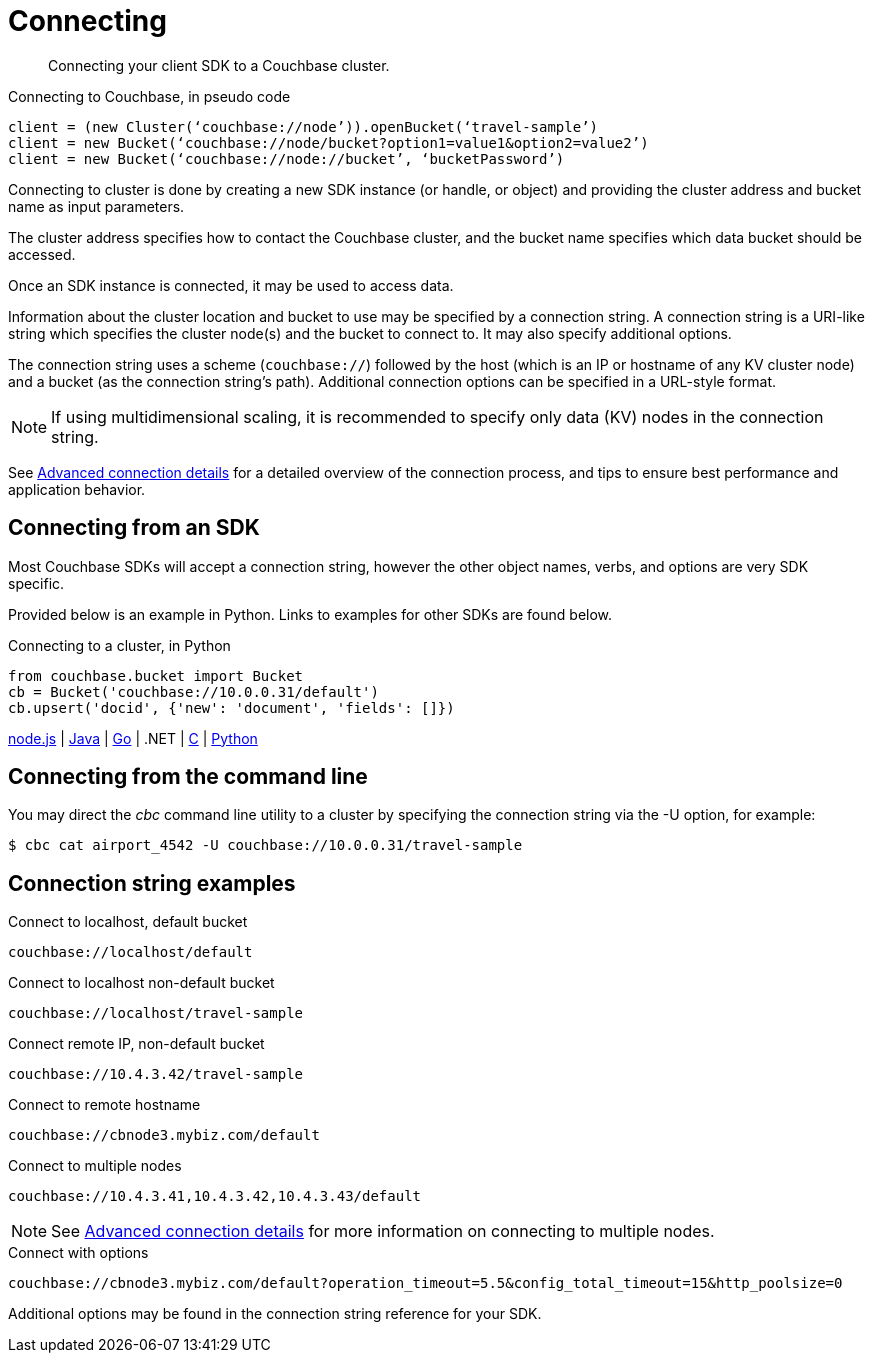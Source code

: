 [#concept_fbg_xjm_zs]
= Connecting

[abstract]
Connecting your client SDK to a Couchbase cluster.

.Connecting to Couchbase, in pseudo code
----
client = (new Cluster(‘couchbase://node’)).openBucket(‘travel-sample’)
client = new Bucket(‘couchbase://node/bucket?option1=value1&option2=value2’)
client = new Bucket(‘couchbase://node://bucket’, ‘bucketPassword’)
----

Connecting to cluster is done by creating a new SDK instance (or handle, or object) and providing the cluster address and bucket name as input parameters.

The cluster address specifies how to contact the Couchbase cluster, and the bucket name specifies which data bucket should be accessed.

Once an SDK instance is connected, it may be used to access data.

Information about the cluster location and bucket to use may be specified by a connection string.
A connection string is a URI-like string which specifies the cluster node(s) and the bucket to connect to.
It may also specify additional options.

The connection string uses a scheme (`couchbase://`) followed by the host (which is an IP or hostname of any KV cluster node) and a bucket (as the connection string’s path).
Additional connection options can be specified in a URL-style format.

NOTE: If using multidimensional scaling, it is recommended to specify only data (KV) nodes in the connection string.

See xref:connection-advanced.adoc[Advanced connection details] for a detailed overview of the connection process, and tips to ensure best performance and application behavior.

== Connecting from an SDK

Most Couchbase SDKs will accept a connection string, however the other object names, verbs, and options are very SDK specific.

Provided below is an example in Python.
Links to examples for other SDKs are found below.

.Connecting to a cluster, in Python
[source,python]
----
from couchbase.bucket import Bucket
cb = Bucket('couchbase://10.0.0.31/default')
cb.upsert('docid', {'new': 'document', 'fields': []})
----

https://github.com/couchbaselabs/devguide-examples/blob/master/nodejs/connecting.js[node.js] | https://github.com/couchbaselabs/devguide-examples/blob/master/java/src/main/java/com/couchbase/devguide/ConnectionBase.java[Java] | https://github.com/couchbaselabs/devguide-examples/blob/master/go/connecting.go[Go] | .NET | https://github.com/couchbaselabs/devguide-examples/blob/master/c/connecting.c[C] | https://github.com/couchbaselabs/devguide-examples/blob/master/python/connecting.py[Python]

== Connecting from the command line

You may direct the _cbc_ command line utility to a cluster by specifying the connection string via the -U option, for example:

 $ cbc cat airport_4542 -U couchbase://10.0.0.31/travel-sample

== Connection string examples

.Connect to localhost, default bucket
----
couchbase://localhost/default
----

.Connect to localhost non-default bucket
----
couchbase://localhost/travel-sample
----

.Connect remote IP, non-default bucket
----
couchbase://10.4.3.42/travel-sample
----

.Connect to remote hostname
----
couchbase://cbnode3.mybiz.com/default
----

.Connect to multiple nodes
----
couchbase://10.4.3.41,10.4.3.42,10.4.3.43/default
----

NOTE: See xref:connection-advanced.adoc[Advanced connection details] for more information on connecting to multiple nodes.

.Connect with options
----
couchbase://cbnode3.mybiz.com/default?operation_timeout=5.5&config_total_timeout=15&http_poolsize=0
----

Additional options may be found in the connection string reference for your SDK.
